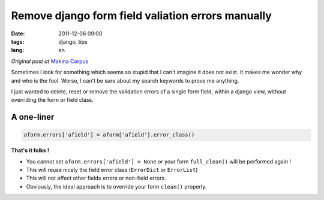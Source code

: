 Remove django form field valiation errors manually
##################################################

:date: 2011-12-06 09:00
:tags: django, tips
:lang: en

*Original post at* `Makina Corpus <http://www.makina-corpus.org>`_

Sometimes I look for something which seems so stupid that I can't imagine
it does not exist. It makes me wonder why and who is the fool. Worse, I can't be sure about my search keywords to prove me anything.

I just wanted to delete, reset or remove the validation errors of a single form field, within a django view, without
overriding the form or field class.

===========
A one-liner
===========

.. code-block :: python

    aform.errors['afield'] = aform['afield'].error_class()
    
**That's it folks !** 

* You cannot set ``aform.errors['afield'] = None`` or your form ``full_clean()`` will be performed again !
* This will reuse nicely the field error class (``ErrorDict`` or ``ErrorList``)
* This will not affect other fields errors or non-field errors.
* Obviously, the ideal approach is to override your form ``clean()`` properly.
